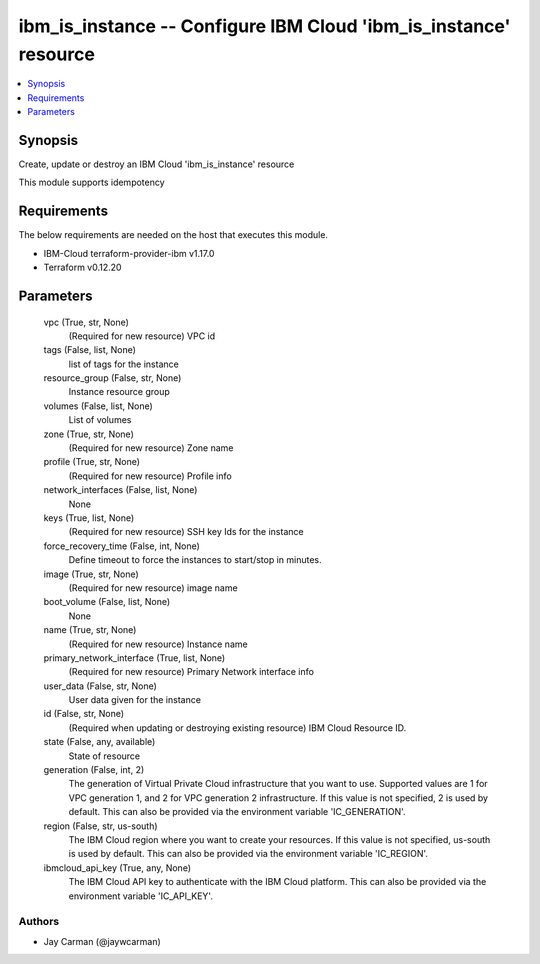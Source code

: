 
ibm_is_instance -- Configure IBM Cloud 'ibm_is_instance' resource
=================================================================

.. contents::
   :local:
   :depth: 1


Synopsis
--------

Create, update or destroy an IBM Cloud 'ibm_is_instance' resource

This module supports idempotency



Requirements
------------
The below requirements are needed on the host that executes this module.

- IBM-Cloud terraform-provider-ibm v1.17.0
- Terraform v0.12.20



Parameters
----------

  vpc (True, str, None)
    (Required for new resource) VPC id


  tags (False, list, None)
    list of tags for the instance


  resource_group (False, str, None)
    Instance resource group


  volumes (False, list, None)
    List of volumes


  zone (True, str, None)
    (Required for new resource) Zone name


  profile (True, str, None)
    (Required for new resource) Profile info


  network_interfaces (False, list, None)
    None


  keys (True, list, None)
    (Required for new resource) SSH key Ids for the instance


  force_recovery_time (False, int, None)
    Define timeout to force the instances to start/stop in minutes.


  image (True, str, None)
    (Required for new resource) image name


  boot_volume (False, list, None)
    None


  name (True, str, None)
    (Required for new resource) Instance name


  primary_network_interface (True, list, None)
    (Required for new resource) Primary Network interface info


  user_data (False, str, None)
    User data given for the instance


  id (False, str, None)
    (Required when updating or destroying existing resource) IBM Cloud Resource ID.


  state (False, any, available)
    State of resource


  generation (False, int, 2)
    The generation of Virtual Private Cloud infrastructure that you want to use. Supported values are 1 for VPC generation 1, and 2 for VPC generation 2 infrastructure. If this value is not specified, 2 is used by default. This can also be provided via the environment variable 'IC_GENERATION'.


  region (False, str, us-south)
    The IBM Cloud region where you want to create your resources. If this value is not specified, us-south is used by default. This can also be provided via the environment variable 'IC_REGION'.


  ibmcloud_api_key (True, any, None)
    The IBM Cloud API key to authenticate with the IBM Cloud platform. This can also be provided via the environment variable 'IC_API_KEY'.













Authors
~~~~~~~

- Jay Carman (@jaywcarman)

